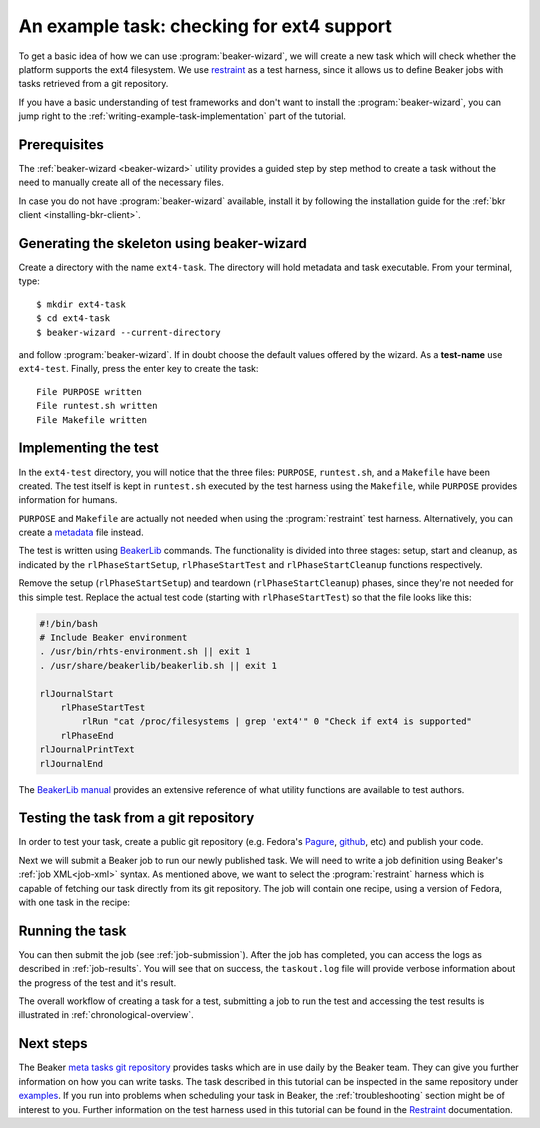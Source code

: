 An example task: checking for ext4 support
==========================================

To get a basic idea of how we can use :program:`beaker-wizard`, we will create a
new task which will check whether the platform supports the ext4 filesystem. We use
`restraint <https://restraint.readthedocs.org/en/latest/>`_ as a test harness,
since it allows us to define Beaker jobs with tasks retrieved from a git
repository.

If you have a basic understanding of test frameworks and don't want to install
the :program:`beaker-wizard`, you can jump right to the
:ref:`writing-example-task-implementation` part of the tutorial.

Prerequisites
-------------

The :ref:`beaker-wizard <beaker-wizard>` utility provides a guided step by
step method to create a task without the need to manually create all of the
necessary files.

In case you do not have :program:`beaker-wizard` available, install it by
following the installation guide for the :ref:`bkr client
<installing-bkr-client>`.

Generating the skeleton using beaker-wizard
-------------------------------------------

Create a directory with the name ``ext4-task``. The directory will hold metadata
and task executable. From your terminal, type::

     $ mkdir ext4-task
     $ cd ext4-task
     $ beaker-wizard --current-directory

and follow :program:`beaker-wizard`. If in doubt choose the default values offered by the
wizard. As a **test-name** use ``ext4-test``. Finally, press the enter key to
create the task::

    File PURPOSE written
    File runtest.sh written
    File Makefile written


.. _writing-example-task-implementation:

Implementing the test
---------------------

In the ``ext4-test`` directory, you will notice that the three files:
``PURPOSE``, ``runtest.sh``, and a ``Makefile`` have been created. The test
itself is kept in ``runtest.sh`` executed by the test harness using the
``Makefile``, while ``PURPOSE`` provides information for humans.

``PURPOSE`` and ``Makefile`` are actually not needed when using the
:program:`restraint` test harness. Alternatively, you can create a
`metadata <https://restraint.readthedocs.org/en/latest/tasks.html#metadata>`_
file instead.

The test is written using `BeakerLib
<https://github.com/beakerlib/beakerlib/wiki/man>`_ commands. The functionality is
divided into three stages: setup, start and cleanup, as indicated by the
``rlPhaseStartSetup``, ``rlPhaseStartTest`` and ``rlPhaseStartCleanup``
functions respectively.

Remove the setup (``rlPhaseStartSetup``) and teardown
(``rlPhaseStartCleanup``) phases, since they're not needed for this simple
test. Replace the actual test code (starting with ``rlPhaseStartTest``) so that
the file looks like this:

.. code-block:: bash

    #!/bin/bash
    # Include Beaker environment
    . /usr/bin/rhts-environment.sh || exit 1
    . /usr/share/beakerlib/beakerlib.sh || exit 1

    rlJournalStart
        rlPhaseStartTest
            rlRun "cat /proc/filesystems | grep 'ext4'" 0 "Check if ext4 is supported"
        rlPhaseEnd
    rlJournalPrintText
    rlJournalEnd

The `BeakerLib manual <https://github.com/beakerlib/beakerlib/wiki/man>`_
provides an extensive reference of what utility functions are available to test
authors.

Testing the task from a git repository
--------------------------------------

In order to test your task, create a public git repository (e.g. Fedora's
`Pagure <https://pagure.io/>`_, `github <https://www.github.com>`_, etc) and
publish your code.

Next we will submit a Beaker job to run our newly published task. We will need
to write a job definition using Beaker's :ref:`job XML<job-xml>` syntax. As
mentioned above, we want to select the :program:`restraint` harness which is
capable of fetching our task directly from its git repository. The job will
contain one recipe, using a version of Fedora, with one task in the
recipe:

.. code-block:: xml
   :linenos:

    <job>
      <whiteboard>
        ext4 test
      </whiteboard>
      <recipeSet>
        <recipe ks_meta="harness='restraint beakerlib'">
          <distroRequires>
              <distro_family op="=" value="Fedora23"/>
              <distro_arch op="=" value="x86_64"/>
          </distroRequires>
          <hostRequires />

          <task>
            <fetch url="<URL OF YOUR TASK REPOSITORY>" />
          </task>

        </recipe>
      </recipeSet>
    </job>

Running the task
----------------

You can then submit the job (see :ref:`job-submission`). After the job has
completed, you can access the logs as described in :ref:`job-results`. You will
see that on success, the ``taskout.log`` file will provide verbose information
about the progress of the test and it's result.

The overall workflow of creating a task for a test, submitting a job to
run the test and accessing the test results is illustrated in
:ref:`chronological-overview`.

.. _writing-example-task-references:

Next steps
----------

The Beaker `meta tasks git repository
<https://github.com/beaker-project/beaker-meta-tasks/tree/master/>`_ provides tasks
which are in use daily by the Beaker team. They can give you further information
on how you can write tasks. The task described in this tutorial can be inspected
in the same repository under `examples
<https://github.com/beaker-project/beaker-meta-tasks/tree/master/examples/>`_. If you
run into problems when scheduling your task in Beaker, the
:ref:`troubleshooting` section might be of interest to you. Further information
on the test harness used in this tutorial can be found in the `Restraint
<https://restraint.readthedocs.org/en/latest/>`_ documentation.
